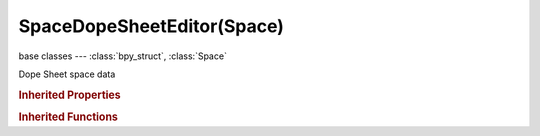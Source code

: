 SpaceDopeSheetEditor(Space)
===========================

.. module:: bpy.types

base classes --- :class:`bpy_struct`, :class:`Space`

.. class:: SpaceDopeSheetEditor(Space)

   Dope Sheet space data

   .. attribute:: action

      Action displayed and edited in this space

      :type: :class:`Action`

   .. attribute:: auto_snap

      Automatic time snapping settings for transformations

      * ``NONE`` No Auto-Snap.
      * ``STEP`` Frame Step, Snap to 1.0 frame intervals.
      * ``TIME_STEP`` Second Step, Snap to 1.0 second intervals.
      * ``FRAME`` Nearest Frame, Snap to actual frames (nla-action time).
      * ``SECOND`` Nearest Second, Snap to actual seconds (nla-action time).
      * ``MARKER`` Nearest Marker, Snap to nearest marker.

      :type: enum in ['NONE', 'STEP', 'TIME_STEP', 'FRAME', 'SECOND', 'MARKER'], default 'NONE'

   .. data:: dopesheet

      Settings for filtering animation data

      :type: :class:`DopeSheet`, (readonly)

   .. attribute:: mode

      Editing context being displayed

      * ``DOPESHEET`` Dope Sheet, Edit all keyframes in scene.
      * ``ACTION`` Action Editor, Edit keyframes in active object's Object-level action.
      * ``SHAPEKEY`` Shape Key Editor, Edit keyframes in active object's Shape Keys action.
      * ``GPENCIL`` Grease Pencil, Edit timings for all Grease Pencil sketches in file.
      * ``MASK`` Mask, Edit timings for Mask Editor splines.
      * ``CACHEFILE`` Cache File, Edit timings for Cache File data-blocks.

      :type: enum in ['DOPESHEET', 'ACTION', 'SHAPEKEY', 'GPENCIL', 'MASK', 'CACHEFILE'], default 'ACTION'

   .. attribute:: show_frame_indicator

      Show frame number beside the current frame indicator line

      :type: boolean, default False

   .. attribute:: show_group_colors

      Draw groups and channels with colors matching their corresponding groups (pose bones only currently)

      :type: boolean, default False

   .. attribute:: show_pose_markers

      Show markers belonging to the active action instead of Scene markers (Action and Shape Key Editors only)

      :type: boolean, default False

   .. attribute:: show_seconds

      Show timing in seconds not frames

      :type: boolean, default False

   .. attribute:: show_sliders

      Show sliders beside F-Curve channels

      :type: boolean, default False

   .. attribute:: use_auto_merge_keyframes

      Automatically merge nearby keyframes

      :type: boolean, default False

   .. attribute:: use_marker_sync

      Sync Markers with keyframe edits

      :type: boolean, default False

   .. attribute:: use_realtime_update

      When transforming keyframes, changes to the animation data are flushed to other views

      :type: boolean, default False

   .. classmethod:: bl_rna_get_subclass(id, default=None)
   
      :arg id: The RNA type identifier.
      :type id: string
      :return: The RNA type or default when not found.
      :rtype: :class:`bpy.types.Struct` subclass


   .. classmethod:: bl_rna_get_subclass_py(id, default=None)
   
      :arg id: The RNA type identifier.
      :type id: string
      :return: The class or default when not found.
      :rtype: type


   .. function:: draw_handler_add()

      Undocumented
   .. function:: draw_handler_remove()

      Undocumented
.. rubric:: Inherited Properties

.. hlist::
   :columns: 2

   * :class:`bpy_struct.id_data`
   * :class:`Space.type`
   * :class:`Space.show_locked_time`

.. rubric:: Inherited Functions

.. hlist::
   :columns: 2

   * :class:`bpy_struct.as_pointer`
   * :class:`bpy_struct.driver_add`
   * :class:`bpy_struct.driver_remove`
   * :class:`bpy_struct.get`
   * :class:`bpy_struct.is_property_hidden`
   * :class:`bpy_struct.is_property_readonly`
   * :class:`bpy_struct.is_property_set`
   * :class:`bpy_struct.items`
   * :class:`bpy_struct.keyframe_delete`
   * :class:`bpy_struct.keyframe_insert`
   * :class:`bpy_struct.keys`
   * :class:`bpy_struct.path_from_id`
   * :class:`bpy_struct.path_resolve`
   * :class:`bpy_struct.property_unset`
   * :class:`bpy_struct.type_recast`
   * :class:`bpy_struct.values`

